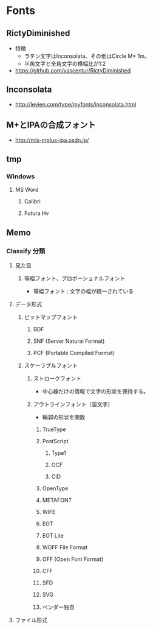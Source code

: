 * Fonts
** RictyDiminished
- 特徴
  - ラテン文字はInconsolata、その他はCircle M+ 1m。
  - 半角文字と全角文字の横幅比が1:2
- 
  https://github.com/yascentur/RictyDiminished

** Inconsolata
- 
  http://levien.com/type/myfonts/inconsolata.html

** M+とIPAの合成フォント
- 
  http://mix-mplus-ipa.osdn.jp/

** tmp
*** Windows
**** MS Word
***** Calibri
***** Futura Hv
** Memo
*** Classify 分類
**** 見た目
***** 等幅フォント、プロポーショナルフォント
- 等幅フォント : 文字の幅が統一されている
**** データ形式
***** ビットマップフォント
****** BDF
****** SNF (Server Natural Format)
****** PCF (Portable Compiled Format)
***** スケーラブルフォント
****** ストロークフォント
- 中心線だけの情報で文字の形状を保持する。
****** アウトラインフォント（袋文字）
- 輪郭の形状を関数
******* TrueType
******* PostScript
******** Type1
******** OCF
******** CID
******* OpenType
******* METAFONT
******* WIFE
******* EOT
******* EOT Lite
******* WOFF File Format
******* OFF (Open Font Format)
******* CFF
******* SFD
******* SVG
******* ベンダー独自
**** ファイル形式

